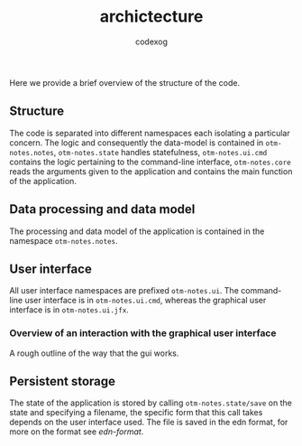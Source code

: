 #+TITLE:archictecture
#+AUTHOR: codexog

Here we provide a brief overview of the structure of the code.
** Structure

The code is separated into different namespaces each isolating a particular concern. The logic and consequently the data-model is contained in =otm-notes.notes=, =otm-notes.state= handles statefulness, =otm-notes.ui.cmd= contains the logic pertaining to the command-line interface, =otm-notes.core= reads the arguments given to the application and contains the main function of the application.

** Data processing and data model

The processing and data model of the application is contained in the namespace =otm-notes.notes=.

** User interface

All user interface namespaces are prefixed =otm-notes.ui=. The command-line user interface is in =otm-notes.ui.cmd=, whereas the graphical user interface is in =otm-notes.ui.jfx=.

*** Overview of an interaction with the graphical user interface
A rough outline of the way that the gui works.

#+BEGIN_SRC plantuml :exports results :file gui_interaction.png
USER -> "otm-notes.ui.jfx" : ui event
"otm-notes.ui.jfx" -> "otm-notes.state" : state and event data

"otm-notes.state" -> "otm-notes.notes" : state value and event data

"otm-notes.notes" -> "otm-notes.state" : new state value

"otm-notes.state" -> "otm-notes.ui.jfx" : commit state change

"otm-notes.ui.jfx" -> USER : ui update
#+END_SRC

#+RESULTS:
[[file:gui_interaction.png]]

** Persistent storage

The state of the application is stored by calling =otm-notes.state/save= on the state and specifying a filename, the specific form that this call takes depends on the user interface used. The file is saved in the edn format, for more on the format see [[ https://github.com/edn-format/edn][edn-format]].
